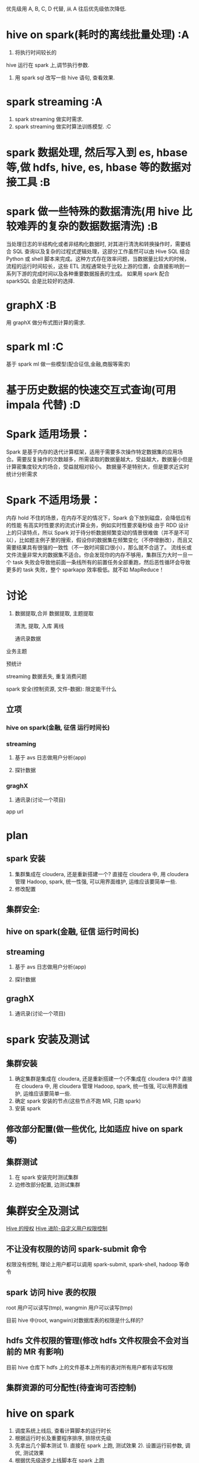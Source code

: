 # -*- mode: org; -*-

#+HTML_HEAD: <link rel="stylesheet" type="text/css" href="http://www.pirilampo.org/styles/readtheorg/css/htmlize.css"/>
#+HTML_HEAD: <link rel="stylesheet" type="text/css" href="http://www.pirilampo.org/styles/readtheorg/css/readtheorg.css"/>

#+HTML_HEAD: <script src="https://ajax.googleapis.com/ajax/libs/jquery/2.1.3/jquery.min.js"></script>
#+HTML_HEAD: <script src="https://maxcdn.bootstrapcdn.com/bootstrap/3.3.4/js/bootstrap.min.js"></script>
#+HTML_HEAD: <script type="text/javascript" src="http://www.pirilampo.org/styles/lib/js/jquery.stickytableheaders.js"></script>
#+HTML_HEAD: <script type="text/javascript" src="http://www.pirilampo.org/styles/readtheorg/js/readtheorg.js"></script>
优先级用 A, B, C, D 代替, 从 A 往后优先级依次降低.
* hive on spark(耗时的离线批量处理) :A
  1. 将执行时间较长的
 hive 运行在 spark 上,调节执行参数.
  2. 用 spark sql 改写一些 hive 语句, 查看效果.
* spark streaming :A
  1. spark streaming 做实时需求.
  2. spark streaming 做实时算法训练模型. :C
* spark 数据处理, 然后写入到 es, hbase 等,做 hdfs, hive, es, hbase 等的数据对接工具 :B
* spark 做一些特殊的数据清洗(用 hive 比较难弄的复杂的数据数据清洗) :B
当处理日志的半结构化或者非结构化数据时, 对其进行清洗和转换操作时，需要结合 SQL 查询以及复杂的过程式逻辑处理，这部分工作虽然可以由 Hive SQL 结合 Python 或 shell 脚本来完成。这种方式存在效率问题，当数据量比较大的时候，流程的运行时间较长，这些 ETL 流程通常处于比较上游的位置，会直接影响到一系列下游的完成时间以及各种重要数据报表的生成。
如果用 spark 配合 sparkSQL 会是比较好的选择.
* graphX :B
  用 graphX 做分布式图计算的需求.
* spark ml :C
  基于 spark ml 做一些模型(配合征信,金融,商服等需求)
* 基于历史数据的快速交互式查询(可用 impala 代替) :D
* Spark 适用场景：
Spark 是基于内存的迭代计算框架，适用于需要多次操作特定数据集的应用场合。需要反复操作的次数越多，所需读取的数据量越大，受益越大，数据量小但是计算密集度较大的场合，受益就相对较小。
数据量不是特别大，但是要求近实时统计分析需求
* Spark 不适用场景：
内存 hold 不住的场景，在内存不足的情况下，Spark 会下放到磁盘，会降低应有的性能
有高实时性要求的流式计算业务，例如实时性要求毫秒级
由于 RDD 设计上的只读特点，所以 Spark 对于待分析数据频繁变动的情景很难做（并不是不可以），比如题主例子里的搜索，假设你的数据集在频繁变化（不停增删改），而且又需要结果具有很强的一致性（不一致时间窗口很小），那么就不合适了。
流线长或文件流量非常大的数据集不适合。你会发现你的内存不够用，集群压力大时一旦一个 task 失败会导致他前面一条线所有的前置任务全部重跑，然后恶性循环会导致更多的 task 失败，整个 sparkapp 效率极低。就不如 MapReduce！


* 讨论
1. 数据提取,合并
   数据提取, 主题提取

   清洗, 提取, 入库
   离线

   通讯录数据


业务主题

预统计

streaming 数据丢失, 重复消费问题


spark 安全(控制资源, 文件-数据): 限定能干什么
** 立项
*** hive on spark(金融, 征信 运行时间长)
*** streaming
   1. 基于 avs 日志做用户分析(app)

   2. 探针数据
*** graghX
   1. 通讯录(讨论一个项目)



app url    

* plan
** spark 安装
   1. 集群集成在 cloudera, 还是重新搭建一个?
      直接在 cloudera 中, 用 cloudera 管理 Hadoop, spark, 统一性强, 可以用界面维护, 运维应该要简单一些.
   2. 修改配置

   

** 集群安全:




** hive on spark(金融, 征信 运行时间长)
** streaming
 1. 基于 avs 日志做用户分析(app)

 2. 探针数据
** graghX
 1. 通讯录(讨论一个项目)

#+HTML_HEAD: <link rel="stylesheet" type="text/css" href="http://www.pirilampo.org/styles/readtheorg/css/htmlize.css"/>
#+HTML_HEAD: <link rel="stylesheet" type="text/css" href="http://www.pirilampo.org/styles/readtheorg/css/readtheorg.css"/>
#+HTML_HEAD: <script src="https://ajax.googleapis.com/ajax/libs/jquery/2.1.3/jquery.min.js"></script>
#+HTML_HEAD: <script src="https://maxcdn.bootstrapcdn.com/bootstrap/3.3.4/js/bootstrap.min.js"></script>
#+HTML_HEAD: <script type="text/javascript" src="http://www.pirilampo.org/styles/lib/js/jquery.stickytableheaders.js"></script>
#+HTML_HEAD: <script type="text/javascript" src="http://www.pirilampo.org/styles/readtheorg/js/readtheorg.js"></script>

* spark 安装及测试
** 集群安装
  1. 确定集群是集成在 cloudera, 还是重新搭建一个(不集成在 cloudera 中)?
    直接在 cloudera 中, 用 cloudera 管理 Hadoop, spark, 统一性强, 可以用界面维护, 运维应该要简单一些.
  2. 确定 spark 安装的节点(这些节点不跑 MR, 只跑 spark)
  3. 安装 spark
** 修改部分配置(做一些优化, 比如适应 hive on spark 等)
** 集群测试
  1. 在 spark 安装完时测试集群
  2. 边修改部分配置, 边测试集群

* 集群安全及测试
  [[http://www.datastart.cn/tech/2016/05/10/spark-7-security.html][Hive 的授权]]
  [[http://www.zhangrenhua.com/2016/01/31/hadoop-Hive%25E8%25BF%259B%25E9%2598%25B6-%25E8%2587%25AA%25E5%25AE%259A%25E4%25B9%2589%25E7%2594%25A8%25E6%2588%25B7%25E6%259D%2583%25E9%2599%2590%25E6%258E%25A7%25E5%2588%25B6/][Hive 进阶-自定义用户权限控制]]

** 不让没有权限的访问 spark-submit 命令
   权限没有控制, 理论上用户都可以调用 spark-submit, spark-shell, hadoop 等命令
** spark 访问 hive 表的权限
   root 用户可以读写(tmp), wangmin 用户可以读写(tmp)

   目前 hive 中(root, wangwin)对数据库表的权限是什么样的?
** hdfs 文件权限的管理(修改 hdfs 文件权限会不会对当前的 MR 有影响)
   目前 hive 仓库下 hdfs 上的文件基本上所有的表对所有用户都有读写权限
** 集群资源的可分配性(待查询可否控制)

* hive on spark
  1. 调度系统上线后, 查看计算脚本的运行时长
  2. 根据运行时长及重要程序排序, 排除优先级
  3. 先拿出几个脚本测试
     1). 直接在 spark 上跑, 测试效果
     2). 设置运行前参数, 调优, 测试效果  
  4. 根据优先级逐步上线脚本在 spark 上跑

* streaming
** 基于 avs 日志做用户分析(app)
  1. 跟数据提供方对接, 确定日志所在服务器, 位置, 日志格式等
  2. 确定技术方案(flume + kafka + streaming => (hive/hbase/hdfs ?)
  3. 实施实时流各组件的对接
  4. 开发程序解析, 分析日志信息
  5. 根据日志包含的数据分析可能的需求
  6. 根据分析得到的需求, 开发并测试程序
** 探针数据(待定)
  
* graghX
** 通讯录(讨论一个项目)
  1. 跟数据提供方对接, 确定在 oracle/mongodb/file(文件)中, 或者在其他的地方, 确定数据格式
  2. 根据第一条, 确定技术方案
  3. 实施技术方案
  4. 根据数据分析可能的需求
  5. 根据需求, 开发并测试程序
